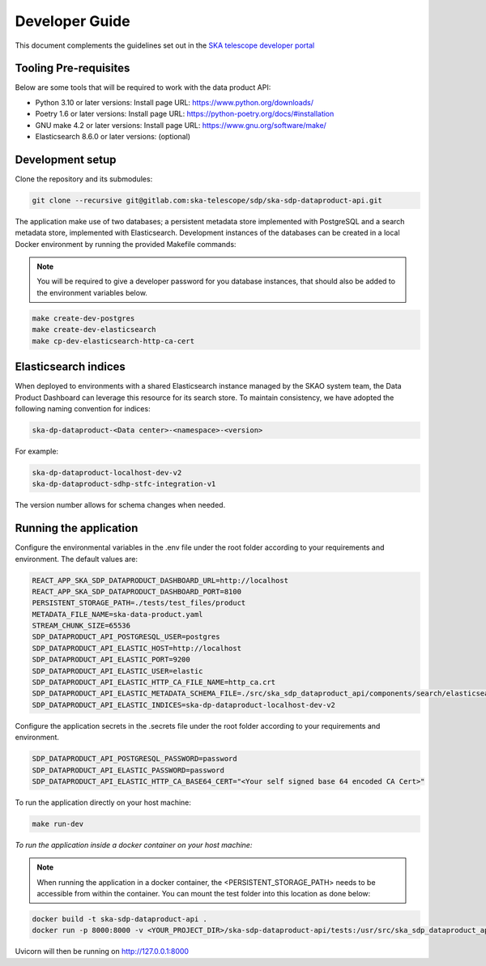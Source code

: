 Developer Guide
~~~~~~~~~~~~~~~

This document complements the guidelines set out in the `SKA telescope developer portal <https://developer.skao.int/en/latest/>`_


Tooling Pre-requisites
======================

Below are some tools that will be required to work with the data product API:

- Python 3.10 or later versions: Install page URL: https://www.python.org/downloads/
- Poetry 1.6 or later versions: Install page URL: https://python-poetry.org/docs/#installation
- GNU make 4.2 or later versions: Install page URL: https://www.gnu.org/software/make/
- Elasticsearch 8.6.0 or later versions: (optional)

Development setup
=================

Clone the repository and its submodules:

.. code-block:: bash

    git clone --recursive git@gitlab.com:ska-telescope/sdp/ska-sdp-dataproduct-api.git

The application make use of two databases; a persistent metadata store implemented with PostgreSQL and a search metadata store, implemented with Elasticsearch. Development instances of the databases can be created in a local Docker environment by running the provided Makefile commands:

.. note:: You will be required to give a developer password for you database instances, that should also be added to the environment variables below.


.. code-block:: bash

    make create-dev-postgres
    make create-dev-elasticsearch
    make cp-dev-elasticsearch-http-ca-cert


Elasticsearch indices
=====================

When deployed to environments with a shared Elasticsearch instance managed by the SKAO system team, the Data Product Dashboard can leverage this resource for its search store. To maintain consistency, we have adopted the following naming convention for indices:

.. code-block::

    ska-dp-dataproduct-<Data center>-<namespace>-<version>

For example:

.. code-block::

    ska-dp-dataproduct-localhost-dev-v2
    ska-dp-dataproduct-sdhp-stfc-integration-v1

The version number allows for schema changes when needed.

Running the application
=======================

Configure the environmental variables in the .env file under the root folder according to your requirements and environment. The default values are:

.. code-block:: bash

    REACT_APP_SKA_SDP_DATAPRODUCT_DASHBOARD_URL=http://localhost
    REACT_APP_SKA_SDP_DATAPRODUCT_DASHBOARD_PORT=8100
    PERSISTENT_STORAGE_PATH=./tests/test_files/product
    METADATA_FILE_NAME=ska-data-product.yaml
    STREAM_CHUNK_SIZE=65536
    SDP_DATAPRODUCT_API_POSTGRESQL_USER=postgres
    SDP_DATAPRODUCT_API_ELASTIC_HOST=http://localhost
    SDP_DATAPRODUCT_API_ELASTIC_PORT=9200
    SDP_DATAPRODUCT_API_ELASTIC_USER=elastic
    SDP_DATAPRODUCT_API_ELASTIC_HTTP_CA_FILE_NAME=http_ca.crt
    SDP_DATAPRODUCT_API_ELASTIC_METADATA_SCHEMA_FILE=./src/ska_sdp_dataproduct_api/components/search/elasticsearch/data_product_metadata_schema.json
    SDP_DATAPRODUCT_API_ELASTIC_INDICES=ska-dp-dataproduct-localhost-dev-v2


Configure the application secrets in the .secrets file under the root folder according to your requirements and environment.

.. code-block:: bash

    SDP_DATAPRODUCT_API_POSTGRESQL_PASSWORD=password
    SDP_DATAPRODUCT_API_ELASTIC_PASSWORD=password
    SDP_DATAPRODUCT_API_ELASTIC_HTTP_CA_BASE64_CERT="<Your self signed base 64 encoded CA Cert>"


To run the application directly on your host machine:

.. code-block:: bash

    make run-dev

*To run the application inside a docker container on your host machine:*

.. note:: When running the application in a docker container, the <PERSISTENT_STORAGE_PATH> needs to be accessible from within the container. You can mount the test folder into this location as done below:

.. code-block:: bash

    docker build -t ska-sdp-dataproduct-api .
    docker run -p 8000:8000 -v <YOUR_PROJECT_DIR>/ska-sdp-dataproduct-api/tests:/usr/src/ska_sdp_dataproduct_api/tests ska-sdp-dataproduct-api

Uvicorn will then be running on http://127.0.0.1:8000
